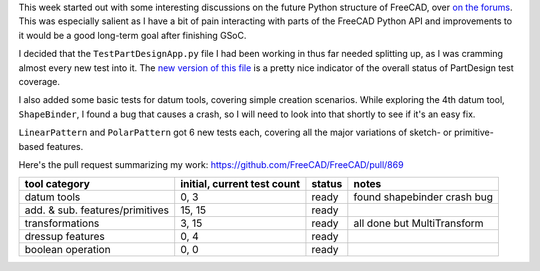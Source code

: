 .. title: GSoC Week 5 recap
.. slug: gsoc-week-5-recap
.. date: 2017-07-11 14:45:35 UTC-05:00
.. tags: gsoc,freecad
.. category: 
.. link: 
.. description: 
.. type: text

This week started out with some interesting discussions on the future Python structure of FreeCAD, over
`on the forums <https://forum.freecadweb.org/viewtopic.php?f=10&t=23197>`_. This was especially salient
as I have a bit of pain interacting with parts of the FreeCAD Python API and improvements to it would
be a good long-term goal after finishing GSoC.

I decided that the ``TestPartDesignApp.py`` file I had been working in thus far needed splitting up,
as I was cramming almost every new test into it. 
The `new version of this file <https://github.com/FreeCAD/FreeCAD/blob/master/src/Mod/PartDesign/TestPartDesignApp.py>`_ 
is a pretty nice indicator of the overall status of PartDesign test coverage.

I also added some basic tests for datum tools, covering simple creation scenarios. While exploring the 4th datum
tool, ``ShapeBinder``, I found a bug that causes a crash, so I will need to look into that shortly to see if it's an
easy fix.

``LinearPattern`` and ``PolarPattern`` got 6 new tests each, covering all the major variations of sketch-
or primitive-based features.

Here's the pull request summarizing my work: https://github.com/FreeCAD/FreeCAD/pull/869

+----------------------------------+-----------------------------+-----------+-----------------------------+
| tool category                    | initial, current test count |  status   | notes                       |
+==================================+=============================+===========+=============================+
|  datum tools                     |            0, 3             |   ready   | found shapebinder crash bug |
+----------------------------------+-----------------------------+-----------+-----------------------------+
|  add. & sub. features/primitives |           15, 15            |   ready   |                             |
+----------------------------------+-----------------------------+-----------+-----------------------------+
|  transformations                 |            3, 15            |   ready   | all done but MultiTransform |
+----------------------------------+-----------------------------+-----------+-----------------------------+
|  dressup features                |            0, 4             |   ready   |                             |
+----------------------------------+-----------------------------+-----------+-----------------------------+
|  boolean operation               |            0, 0             |   ready   |                             |
+----------------------------------+-----------------------------+-----------+-----------------------------+
